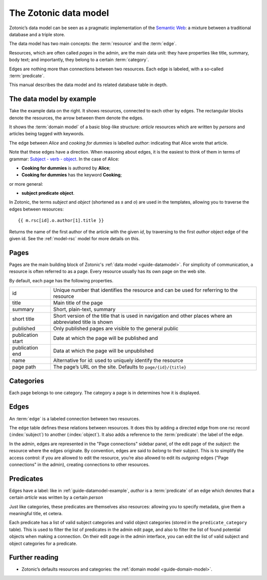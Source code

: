 .. _guide-datamodel:

The Zotonic data model
======================

Zotonic’s data model can be seen as a pragmatic implementation of the
`Semantic Web <http://en.wikipedia.org/wiki/Semantic_Web>`_: a mixture
between a traditional database and a triple store.

The data model has two main concepts: the :term:`resource` and the :term:`edge`.

Resources, which are often called *pages* in the admin, are the main
data unit: they have properties like title, summary, body text; and
importantly, they belong to a certain :term:`category`.

Edges are nothing more than connections between two resources. Each
edge is labeled, with a so-called :term:`predicate`.

This manual describes the data model and its related database table in depth.

.. _guide-datamodel-example:

The data model by example
-------------------------

.. image:: /img/exampledomain.png
   :align: right

Take the example data on the right. It shows resources, connected to
each other by edges. The rectangular blocks denote the resources, the
arrow between them denote the edges.

It shows the :term:`domain model` of a basic blog-like structure:
`article` resources which are written by `persons` and articles being
tagged with keywords.

The edge between `Alice` and `cooking for dummies` is labelled
`author`: indicating that Alice wrote that article.

Note that these edges have a direction. When reasoning about edges, it
is the easiest to think of them in terms of grammar: `Subject - verb -
object
<http://en.wikipedia.org/wiki/Subject%E2%80%93verb%E2%80%93object>`_. In
the case of Alice:

- **Cooking for dummies** is authored by **Alice**;
- **Cooking for dummies** has the keyword **Cooking**;

or more general:

- **subject**  **predicate**  **object**.


In Zotonic, the terms `subject` and `object` (shortened as `s` and
`o`) are used in the templates, allowing you to traverse the edges
between resources::

  {{ m.rsc[id].o.author[1].title }}

Returns the name of the first author of the article with the given
`id`, by traversing to the first `author` object edge of the
given id. See the :ref:`model-rsc` model for more details on this.

.. _pages:

Pages
-----

Pages are the main building block of Zotonic's :ref:`data model
<guide-datamodel>`. For simplicity of communication, a resource is
often referred to as a page. Every resource usually has its own page
on the web site.

By default, each page has the following properties.

================= ==============================================================
id                Unique number that identifies the resource and can be used for
                  referring to the resource
title             Main title of the page
summary           Short, plain-text, summary
short title       Short version of the title that is used in navigation and
                  other places where an abbreviated title is shown
published         Only published pages are visible to the general public

publication start Date at which the page will be published and
publication end   Data at which the page will be unpublished

name              Alternative for id: used to uniquely identify the resource
page path         The page’s URL on the site. Defaults to ``page/{id}/{title}``
================= ==============================================================

.. seealso::

    :ref:`resources <guide-datamodel-resources>` in the Developer Guide

.. _guide-datamodel-categories:

Categories
----------

Each page belongs to one category. The category a page is in determines how
it is displayed.

.. _guide-datamodel-edges:

Edges
-----

An :term:`edge` is a labeled connection between two resources.

The ``edge`` table defines these relations between resources. It does
this by adding a directed edge from one rsc record (:index:`subject`)
to another (:index:`object`). It also adds a reference to the
:term:`predicate`: the label of the edge.

In the admin, edges are represented in the "Page connections" sidebar
panel, of the edit page of the `subject`: the resource where the edges
originate. By convention, edges are said to `belong` to their subject.
This is to simplify the access control: if you are allowed to edit the
resource, you’re also allowed to edit its `outgoing` edges ("Page
connections" in the admin), creating connections to other resources.

.. seealso:: :ref:`model-edge`

.. _guide-datamodel-edge-predicates:

Predicates
----------

Edges have a label: like in :ref:`guide-datamodel-example`, `author`
is a :term:`predicate` of an edge which denotes that a certain
`article` was written by a certain `person`

Just like categories, these predicates are themselves also resources:
allowing you to specify metadata, give them a meaningful title, et
cetera.

Each predicate has a list of valid subject categories and valid object
categories (stored in the ``predicate_category`` table). This is used
to filter the list of predicates in the admin edit page, and also to
filter the list of found potential objects when making a
connection. On their edit page in the admin interface, you can edit
the list of valid subject and object categories for a predicate.

.. seealso:: :ref:`model-predicate`

Further reading
---------------

* Zotonic’s defaults resources and categories: the
  :ref:`domain model <guide-domain-model>`.

